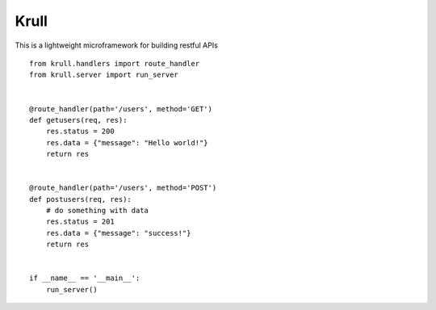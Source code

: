 Krull
=======================

This is a lightweight microframework for building restful APIs
::
    from krull.handlers import route_handler
    from krull.server import run_server


    @route_handler(path='/users', method='GET')
    def getusers(req, res):
        res.status = 200
        res.data = {"message": "Hello world!"}
        return res


    @route_handler(path='/users', method='POST')
    def postusers(req, res):
        # do something with data
        res.status = 201
        res.data = {"message": "success!"}
        return res


    if __name__ == '__main__':
        run_server()
